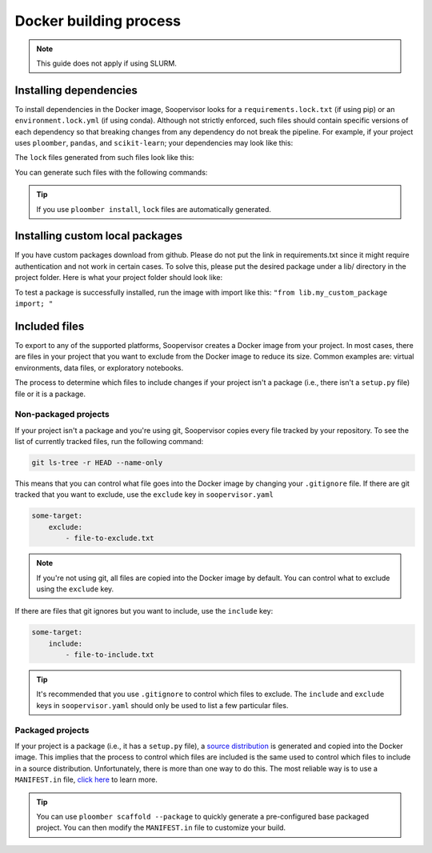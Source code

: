 Docker building process
========================

.. note:: This guide does not apply if using SLURM.

Installing dependencies
-----------------------

To install dependencies in the Docker image, Soopervisor looks for a
``requirements.lock.txt`` (if using pip) or an ``environment.lock.yml``
(if using conda). Although not strictly enforced, such files should contain
specific versions of each dependency so that breaking changes from any
dependency do not break the pipeline. For example, if your project uses
``ploomber``, ``pandas``, and ``scikit-learn``; your dependencies may look like
this:

.. tab:: requirements.txt

    .. code-block:: txt

        ploomber
        pandas
        scikit-learn

.. tab:: environment.yml

    .. code-block:: yaml

        dependencies:
          - ploomber
          - pandas
          - scikit-learn

The ``lock`` files generated from such files look like this:

.. tab:: requirements.lock.txt

    .. code-block:: txt

        ploomber==0.11
        pandas==1.2.4
        scikit-learn==0.24.2
        # many other lines...

.. tab:: environment.lock.yml
 
    .. code-block:: yaml

        dependencies:
          - ploomber==0.11
          - pandas==1.2.4
          - scikit-learn==0.24.2
          # many other lines...

You can generate such files with the following commands:

.. tab:: requirements.lock.txt

    .. code-block:: sh

        pip freeze > requirements.lock.txt

.. tab:: environment.lock.yml
 
    .. code-block:: sh

        conda env export --no-build --file environment.lock.yml


.. tip::

    If you use ``ploomber install``, ``lock`` files are automatically
    generated.


Installing custom local packages
-----------------------

If you have custom packages download from github. Please do not put the link
in requirements.txt since it might require authentication and not work in
certain cases. To solve this, please put the desired package under a lib/ 
directory in the project folder. Here is what your project folder should look like:

.. myproject:: ->
        lib -> 
            __init__.py
            my_custom_package.py

        fit.py
        requirements.lock.txt
        environment.yaml

To test a package is successfully installed, run the image with import like this:
``"from lib.my_custom_package import; "``

Included files
--------------

To export to any of the supported platforms, Soopervisor creates a Docker image
from your project. In most cases, there are files in your project that you want
to exclude from the Docker image to reduce its size. Common examples are:
virtual environments, data files, or exploratory notebooks.

The process to determine which files to include changes if your project isn't
a package (i.e., there isn't a ``setup.py`` file) file or it is a package.


Non-packaged projects
*********************

If your project isn't a package and you're using git,  Soopervisor copies every
file tracked by your repository. To see the list of currently tracked
files, run the following command:

.. code-block:: sh

    git ls-tree -r HEAD --name-only

This means that you can control what file goes into the Docker image by changing
your ``.gitignore`` file. If there are git tracked that you want to
exclude, use the ``exclude`` key in ``soopervisor.yaml``


.. code-block:: yaml

    some-target:
        exclude:
            - file-to-exclude.txt

.. note::
    
    If you're not using git, all files are copied into the Docker image by
    default. You can control what to exclude using the ``exclude`` key.

If there are files that git ignores but you want to include, use the
``include`` key:

.. code-block:: yaml

    some-target:
        include:
            - file-to-include.txt

.. tip::

    It's recommended that you use ``.gitignore`` to control which files
    to exclude. The ``include`` and ``exclude`` keys in ``soopervisor.yaml``
    should only be used to list a few particular files.

Packaged projects
*****************

If your project is a package  (i.e., it has a ``setup.py`` file), a
`source distribution <https://packaging.python.org/glossary/#term-Source-Distribution-or-sdist>`_
is generated and copied into the Docker image. This implies that the process to
control which files are included is the same used to control which files
to include in a source distribution. Unfortunately, there is more than one way
to do this. The most reliable way is to use a ``MANIFEST.in`` file,
`click here <https://packaging.python.org/guides/using-manifest-in/>`_ to learn
more.

.. tip::

    You can use ``ploomber scaffold --package`` to quickly generate a
    pre-configured base packaged project. You can then modify the
    ``MANIFEST.in`` file to customize your build.
